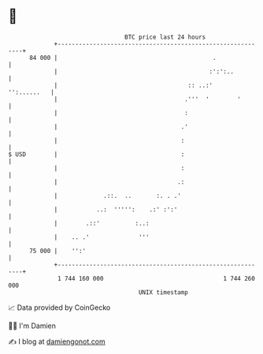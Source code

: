 * 👋

#+begin_example
                                    BTC price last 24 hours                    
                +------------------------------------------------------------+ 
         84 000 |                                            .               | 
                |                                           :':':..          | 
                |                                     :: ..:'    '':......   | 
                |                                    .'''  '        '        | 
                |                                    :                       | 
                |                                   .'                       | 
                |                                   :                        | 
   $ USD        |                                   :                        | 
                |                                   :                        | 
                |                                  .:                        | 
                |             .::.  ..       :. . .'                         | 
                |           ..:  ''''':    .:' :':'                          | 
                |        .::'          :..:                                  | 
                |    .. .'              '''                                  | 
         75 000 |    '':'                                                    | 
                +------------------------------------------------------------+ 
                 1 744 160 000                                  1 744 260 000  
                                        UNIX timestamp                         
#+end_example
📈 Data provided by CoinGecko

🧑‍💻 I'm Damien

✍️ I blog at [[https://www.damiengonot.com][damiengonot.com]]
